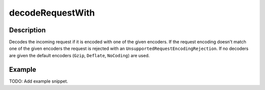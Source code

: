 .. _-decodeRequestWith-java-:

decodeRequestWith
=================

Description
-----------

Decodes the incoming request if it is encoded with one of the given encoders. If the request encoding doesn't match one of the given encoders the request is rejected with an ``UnsupportedRequestEncodingRejection``. If no decoders are given the default encoders (``Gzip``, ``Deflate``, ``NoCoding``) are used.

Example
-------
TODO: Add example snippet.
